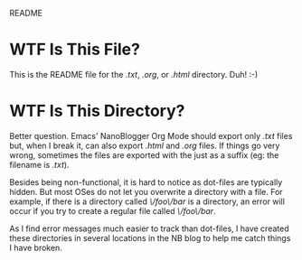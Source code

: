 README

* WTF Is This File?
This is the README file for the /.txt/, /.org/, or /.html/ directory. Duh! :-)

* WTF Is This Directory?
Better question. Emacs' NanoBlogger Org Mode should export only /.txt/ files but, when I break it, can also export /.html/ and /.org/ files. If things go very wrong, sometimes the files are exported with the just as a suffix (eg: the filename is /.txt/). 

Besides being non-functional, it is hard to notice as dot-files are typically hidden. But most OSes do not let you overwrite a directory with a file. For example, if there is a directory called /\/foo\/bar/ is a directory, an error will occur if you try to create a regular file called /\/foo\/bar/.

As I find error messages much easier to track than dot-files, I have created these directories in several locations in the NB blog to help me catch things I have broken.

